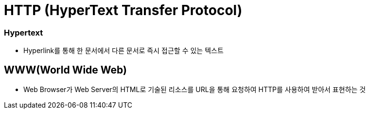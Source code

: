 = HTTP (HyperText Transfer Protocol)

=== Hypertext
* Hyperlink를 통해 한 문서에서 다른 문서로 즉시 접근할 수 있는 텍스트

== WWW(World Wide Web)
* Web Browser가 Web Server의 HTML로 기술된 리소스를 URL을 통해 요청하여 HTTP를 사용하여 받아서 표현하는 것

